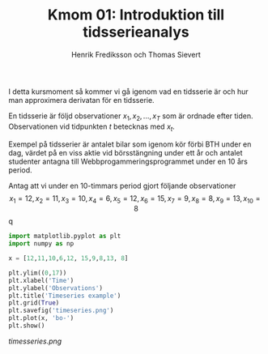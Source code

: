 #+TITLE: Kmom 01: Introduktion till tidsserieanalys
#+AUTHOR: Henrik Frediksson och Thomas Sievert

I detta kursmoment så kommer vi gå igenom vad en tidsserie är och hur
man approximera derivatan för en tidsserie.

En tidsserie är följd observationer $x_1, x_2,...,x_T$ som är ordnade
efter tiden. Observationen vid tidpunkten $t$ betecknas med $x_t$.

Exempel på tidsserier är antalet bilar som igenom kör förbi BTH under
en dag, värdet på en viss aktie vid börsstängning under ett år och
antalet studenter antagna till Webbprogammeringsprogrammet under en 10
års period.

Antag att vi under en 10-timmars period gjort följande observationer
$$x_1 = 12, x_2 = 11, x_3 = 10, x_4 = 6,x_5 = 12, x_6 = 15,x_7 =9, x_8
=8, x_9 =13, x_{10} = 8$$q


#+begin_src python :session
import matplotlib.pyplot as plt
import numpy as np

x = [12,11,10,6,12, 15,9,8,13, 8]

plt.ylim((0,17))
plt.xlabel('Time')
plt.ylabel('Observations')
plt.title('Timeseries example')
plt.grid(True)
plt.savefig('timeseries.png')
plt.plot(x, 'bo-')
plt.show()

#+end_src

#+RESULTS:

#+ATTR_HTML style="center"
[[timesseries.png]]
